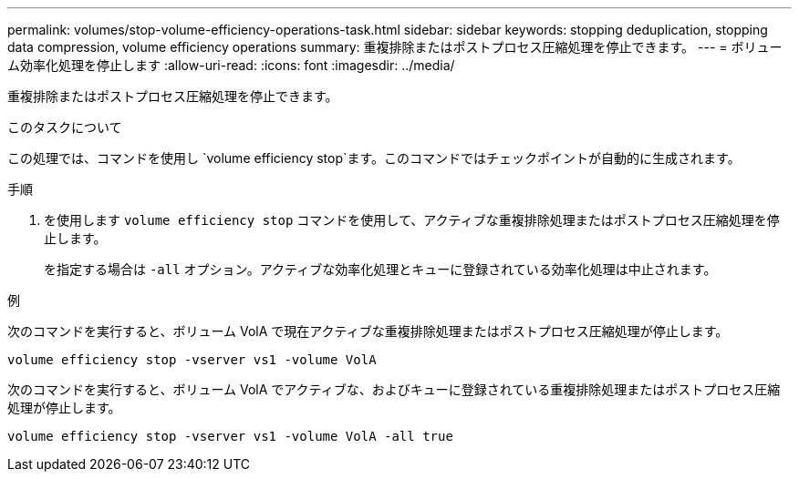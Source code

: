 ---
permalink: volumes/stop-volume-efficiency-operations-task.html 
sidebar: sidebar 
keywords: stopping deduplication, stopping data compression, volume efficiency operations 
summary: 重複排除またはポストプロセス圧縮処理を停止できます。 
---
= ボリューム効率化処理を停止します
:allow-uri-read: 
:icons: font
:imagesdir: ../media/


[role="lead"]
重複排除またはポストプロセス圧縮処理を停止できます。

.このタスクについて
この処理では、コマンドを使用し `volume efficiency stop`ます。このコマンドではチェックポイントが自動的に生成されます。

.手順
. を使用します `volume efficiency stop` コマンドを使用して、アクティブな重複排除処理またはポストプロセス圧縮処理を停止します。
+
を指定する場合は `-all` オプション。アクティブな効率化処理とキューに登録されている効率化処理は中止されます。



.例
次のコマンドを実行すると、ボリューム VolA で現在アクティブな重複排除処理またはポストプロセス圧縮処理が停止します。

`volume efficiency stop -vserver vs1 -volume VolA`

次のコマンドを実行すると、ボリューム VolA でアクティブな、およびキューに登録されている重複排除処理またはポストプロセス圧縮処理が停止します。

`volume efficiency stop -vserver vs1 -volume VolA -all true`
